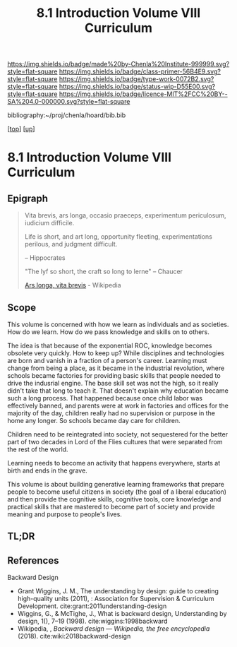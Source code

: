 #   -*- mode: org; fill-column: 60 -*-

#+TITLE: 8.1 Introduction Volume VIII Curriculum
#+STARTUP: showall
#+TOC: headlines 4
#+PROPERTY: filename

[[https://img.shields.io/badge/made%20by-Chenla%20Institute-999999.svg?style=flat-square]] 
[[https://img.shields.io/badge/class-primer-56B4E9.svg?style=flat-square]]
[[https://img.shields.io/badge/type-work-0072B2.svg?style=flat-square]]
[[https://img.shields.io/badge/status-wip-D55E00.svg?style=flat-square]]
[[https://img.shields.io/badge/licence-MIT%2FCC%20BY--SA%204.0-000000.svg?style=flat-square]]

bibliography:~/proj/chenla/hoard/bib.bib

[[[../index.org][top]]] [[[./index.org][up]]]

* 8.1 Introduction Volume VIII Curriculum
:PROPERTIES:
:CUSTOM_ID:
:Name:     /home/deerpig/proj/chenla/warp/08/intro.org
:Created:  2018-04-24T11:06@Prek Leap (11.642600N-104.919210W)
:ID:       69d19e03-c646-4813-b123-712e3572ab76
:VER:      577814843.463742983
:GEO:      48P-491193-1287029-15
:BXID:     proj:YTR3-6048
:Class:    primer
:Type:     work
:Status:   wip
:Licence:  MIT/CC BY-SA 4.0
:END:


** Epigraph

#+begin_quote
    Vita brevis,
    ars longa,
    occasio praeceps,
    experimentum periculosum,
    iudicium difficile.

    Life is short,
    and art long,
    opportunity fleeting,
    experimentations perilous,
    and judgment difficult. 

--  Hippocrates 


"The lyf so short, the craft so long to lerne" -- Chaucer

    [[https://en.wikipedia.org/wiki/Ars_longa%2C_vita_brevis][Ars longa, vita brevis]] - Wikipedia
#+end_quote

** Scope

This volume is concerned with how we learn as individuals
and as societies.  How do we learn.  How do we pass
knowledge and skills on to others.

The idea is that because of the exponential ROC, knowledge
becomes obsolete very quickly.  How to keep up?  While
disciplines and technologies are born and vanish in a
fraction of a person's career.  Learning must change from
being a place, as it became in the industrial revolution,
where schools became factories for providing basic skills
that people needed to drive the indusrial engine.  The base
skill set was not the high, so it really didn't take that
long to teach it.  That doesn't explain why education became
such a long process.  That happened because once child labor
was effectively banned, and parents were at work in
factories and offices for the majority of the day, children
really had no supervision or purpose in the home any
longer.  So schools became day care for children.

Children need to be reintegrated into society, not
sequestered for the better part of two decades in Lord of
the Flies cultures that were separated from the rest of the
world.

Learning needs to become an activity that happens
everywhere, starts at birth and ends in the grave.

This volume is about building generative learning frameworks
that prepare people to become useful citizens in society
(the goal of a liberal education) and then provide the
cognitive skills, cognitive tools, core knowledge and
practical skills that are mastered to become part of society
and provide meaning and purpose to people's lives.

** TL;DR


** References

Backward Design

  - Grant Wiggins, J. M., The understanding by design: guide
    to creating high-quality units (2011), : Association for
    Supervision & Curriculum Development.
    cite:grant:2011understanding-design
  - Wiggins, G., & McTighe, J., What is backward design,
    Understanding by design, 1(), 7–19 (1998).
    cite:wiggins:1998backward
  - Wikipedia, , /Backward design --- Wikipedia, the free
    encyclopedia/ (2018).  cite:wiki:2018backward-design

